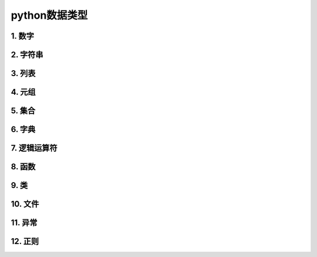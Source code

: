 python数据类型
=============

1. 数字
-------

2. 字符串
--------

3. 列表
-------

4. 元组
-------

5. 集合
-------

6. 字典
-------

7. 逻辑运算符
-----------

8. 函数
-------

9. 类
------

10. 文件
--------

11. 异常
--------

12. 正则
--------
